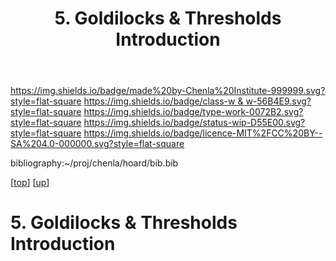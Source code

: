 #   -*- mode: org; fill-column: 60 -*-

#+TITLE: 5. Goldilocks & Thresholds Introduction 
#+STARTUP: showall
#+TOC: headlines 4
#+PROPERTY: filename

[[https://img.shields.io/badge/made%20by-Chenla%20Institute-999999.svg?style=flat-square]] 
[[https://img.shields.io/badge/class-w & w-56B4E9.svg?style=flat-square]]
[[https://img.shields.io/badge/type-work-0072B2.svg?style=flat-square]]
[[https://img.shields.io/badge/status-wip-D55E00.svg?style=flat-square]]
[[https://img.shields.io/badge/licence-MIT%2FCC%20BY--SA%204.0-000000.svg?style=flat-square]]

bibliography:~/proj/chenla/hoard/bib.bib

[[[../../index.org][top]]] [[[../index.org][up]]]

* 5. Goldilocks & Thresholds Introduction
:PROPERTIES:
:CUSTOM_ID:
:Name:     /home/deerpig/proj/chenla/warp/04/05/intro.org
:Created:  2018-05-18T09:33@Prek Leap (11.642600N-104.919210W)
:ID:       722a9034-4393-463b-9d18-0c33d970d58b
:VER:      579882868.947805278
:GEO:      48P-491193-1287029-15
:BXID:     proj:IBT3-1215
:Class:    primer
:Type:     work
:Status:   wip
:Licence:  MIT/CC BY-SA 4.0
:END:




